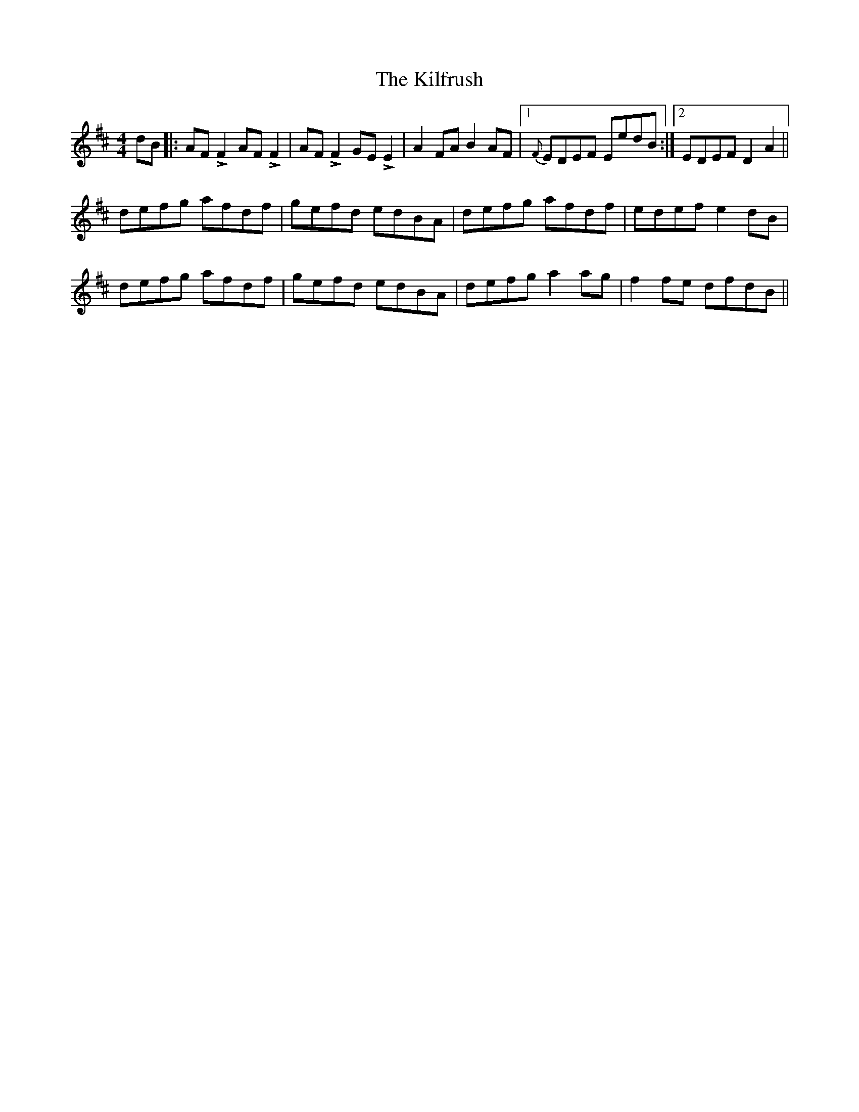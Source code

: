 X: 21570
T: Kilfrush, The
R: reel
M: 4/4
K: Dmajor
dB|:AFLF2 AFLF2|AFLF2 GELE2|A2FA B2AF|1 {F}EDEF EedB:|2 EDEF D2 A2||
defg afdf|gefd edBA|defg afdf|edef e2dB|
defg afdf|gefd edBA|defg a2ag|f2fe dfdB||

